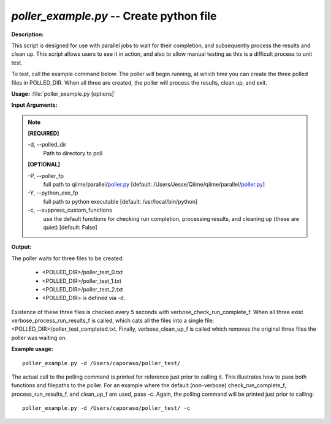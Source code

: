 .. _poller_example:

.. index:: poller_example.py

*poller_example.py* -- Create python file
^^^^^^^^^^^^^^^^^^^^^^^^^^^^^^^^^^^^^^^^^^^^^^^^^^^^^^^^^^^^^^^^^^^^^^^^^^^^^^^^^^^^^^^^^^^^^^^^^^^^^^^^^^^^^^^^^^^^^^^^^^^^^^^^^^^^^^^^^^^^^^^^^^^^^^^^^^^^^^^^^^^^^^^^^^^^^^^^^^^^^^^^^^^^^^^^^^^^^^^^^^^^^^^^^^^^^^^^^^^^^^^^^^^^^^^^^^^^^^^^^^^^^^^^^^^^^^^^^^^^^^^^^^^^^^^^^^^^^^^^^^^^^

**Description:**

This script is designed for use with parallel jobs to wait for their completion, and subsequently process the results and clean up. This script allows users to see it in action, and also to allow manual testing as this is a difficult process to unit test.
 
To test, call the example command below. The poller will begin running, at which time you can create the three polled files in POLLED_DIR. When all three are created, the poller will process the results, clean up, and exit.


**Usage:** :file:`poller_example.py [options]`

**Input Arguments:**

.. note::

	
	**[REQUIRED]**
		
	-d, `-`-polled_dir
		Path to directory to poll
	
	**[OPTIONAL]**
		
	-P, `-`-poller_fp
		full path to qiime/parallel/`poller.py <./poller.html>`_ [default: /Users/Jesse/Qiime/qiime/parallel/`poller.py <./poller.html>`_]
	-Y, `-`-python_exe_fp
		full path to python executable [default: /usr/local/bin/python]
	-c, `-`-suppress_custom_functions
		use the default functions for checking run completion, processing results, and cleaning up (these are quiet) [default: False]


**Output:**

The poller waits for three files to be created:

 - <POLLED_DIR>/poller_test_0.txt
 - <POLLED_DIR>/poller_test_1.txt
 - <POLLED_DIR>/poller_test_2.txt
 - <POLLED_DIR> is defined via -d.

Existence of these three files is checked every 5 seconds with verbose_check_run_complete_f. When all three exist verbose_process_run_results_f 
is called, which cats all the files into a single file: <POLLED_DIR>/poller_test_completed.txt. Finally, verbose_clean_up_f is called which removes the original three files the poller was waiting on.


**Example usage:**

::

	poller_example.py -d /Users/caporaso/poller_test/

The actual call to the polling command is printed for reference just prior to calling it. This illustrates how to pass both functions and filepaths to the poller. For an example where the default (non-verbose) check_run_complete_f, process_run_results_f, and clean_up_f are used, pass -c. Again, the polling command will be printed just prior to calling:

::

	poller_example.py -d /Users/caporaso/poller_test/ -c


